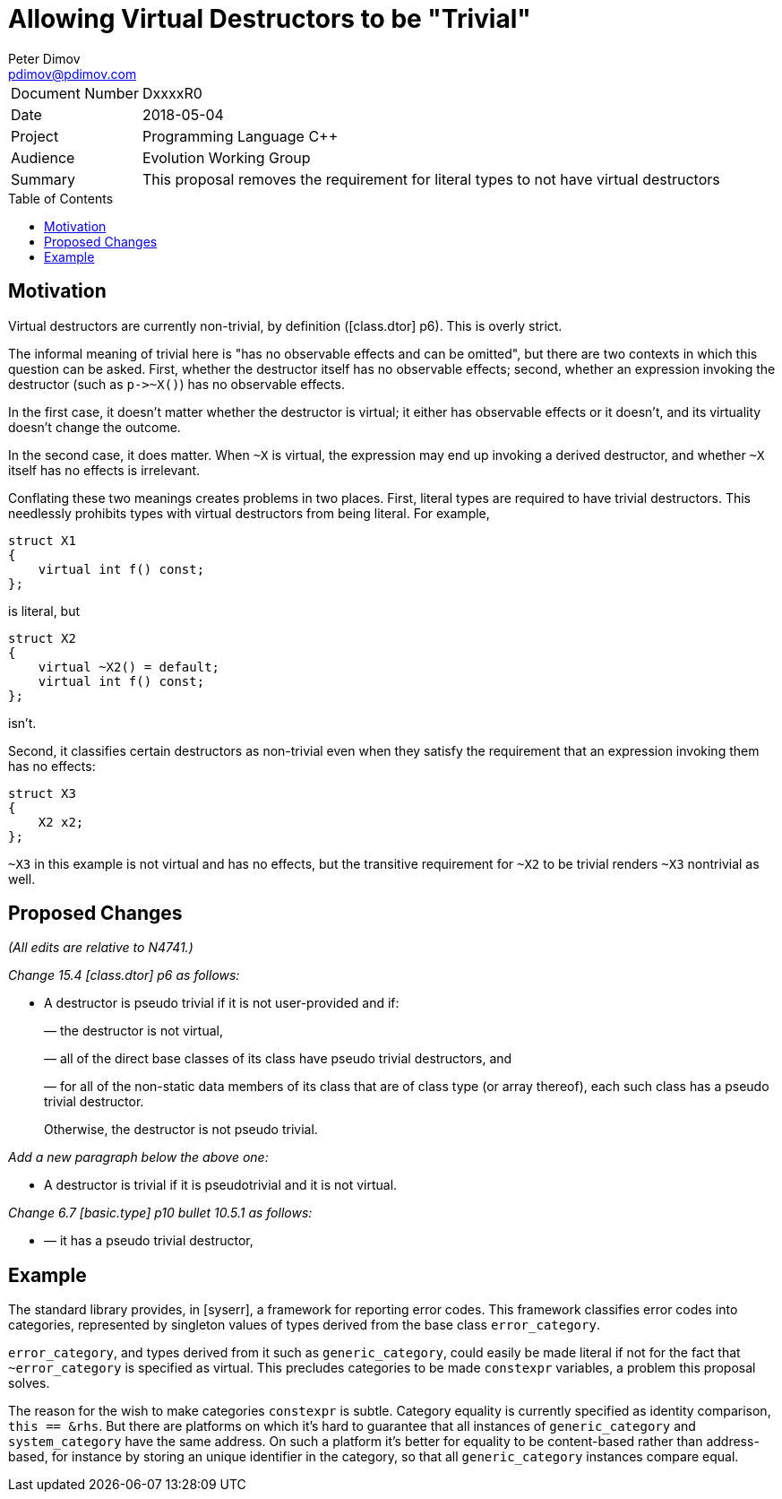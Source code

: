 ﻿# Allowing Virtual Destructors to be "Trivial"
Peter Dimov <pdimov@pdimov.com>
:toc: macro

[horizontal]
Document Number:: DxxxxR0
Date:: 2018-05-04
Project:: Programming Language C++
Audience:: Evolution Working Group
Summary:: This proposal removes the requirement for literal types to not have virtual destructors

toc::[]

## Motivation

Virtual destructors are currently non-trivial, by definition ([class.dtor] p6). This is overly
strict.

The informal meaning of trivial here is "has no observable effects and can be omitted",
but there are two contexts in which this question can be asked. First, whether the destructor
itself has no observable effects; second, whether an expression invoking the destructor (such as
`p\->~X()`) has no observable effects.

In the first case, it doesn't matter whether the destructor is virtual; it either has observable
effects or it doesn't, and its virtuality doesn't change the outcome.

In the second case, it does matter. When `~X` is virtual, the expression may end up invoking a
derived destructor, and whether `~X` itself has no effects is irrelevant.

Conflating these two meanings creates problems in two places. First, literal types are required
to have trivial destructors. This needlessly prohibits types with virtual destructors from being
literal. For example,

```
struct X1
{
    virtual int f() const;
};
```

is literal, but

```
struct X2
{
    virtual ~X2() = default;
    virtual int f() const;
};
```

isn't.

Second, it classifies certain destructors as non-trivial even when they satisfy the requirement
that an expression invoking them has no effects:

```
struct X3
{
    X2 x2;
};
```

`~X3` in this example is not virtual and has no effects, but the transitive requirement for `~X2`
to be trivial renders `~X3` nontrivial as well.

## Proposed Changes

[.navy]#_(All edits are relative to N4741.)_#

[.navy]#_Change 15.4 [class.dtor] p6 as follows:_#

[none]
* {blank}
+
--
A destructor is [.green .underline]#pseudo# trivial if it is not user-provided and if:

[.red .line-through]#— the destructor is not virtual,#

— all of the direct base classes of its class have [.green .underline]#pseudo# trivial destructors, and

— for all of the non-static data members of its class that are of class type (or array thereof), each such
class has a [.green .underline]#pseudo# trivial destructor.

Otherwise, the destructor is not [.green .underline]#pseudo# trivial.
--

[.navy]#_Add a new paragraph below the above one:_#

[none]
* {blank}
+
--
[.green]#A destructor is trivial if it is pseudotrivial and it is not virtual.#
--

[.navy]#_Change 6.7 [basic.type] p10 bullet 10.5.1 as follows:_#

[none]
* {blank}
+
--
— it has a [.green .underline]#pseudo# trivial destructor,
--

## Example

The standard library provides, in [syserr], a framework for reporting error codes. This
framework classifies error codes into categories, represented by singleton values of types
derived from the base class `error_category`.

`error_category`, and types derived from it such as `generic_category`, could easily be made
literal if not for the fact that `~error_category` is specified as virtual. This precludes
categories to be made `constexpr` variables, a problem this proposal solves.

The reason for the wish to make categories `constexpr` is subtle. Category equality is
currently specified as identity comparison, `this == &rhs`. But there are platforms on
which it's hard to guarantee that all instances of `generic_category` and `system_category`
have the same address. On such a platform it's better for equality to be content-based rather
than address-based, for instance by storing an unique identifier in the category, so that all
`generic_category` instances compare equal.
